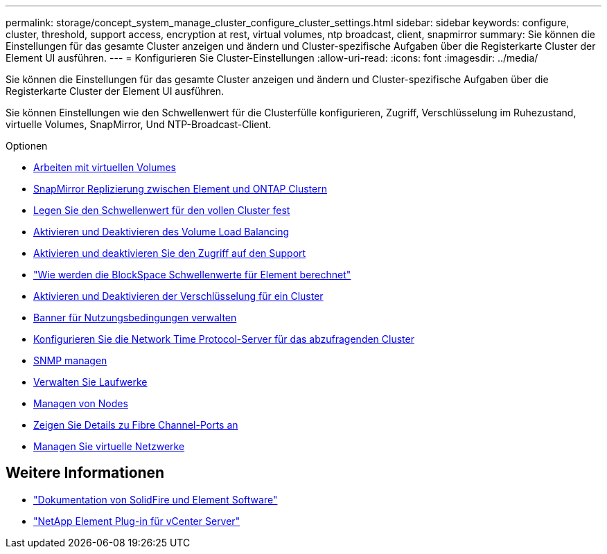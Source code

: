 ---
permalink: storage/concept_system_manage_cluster_configure_cluster_settings.html 
sidebar: sidebar 
keywords: configure, cluster, threshold, support access, encryption at rest, virtual volumes, ntp broadcast, client, snapmirror 
summary: Sie können die Einstellungen für das gesamte Cluster anzeigen und ändern und Cluster-spezifische Aufgaben über die Registerkarte Cluster der Element UI ausführen. 
---
= Konfigurieren Sie Cluster-Einstellungen
:allow-uri-read: 
:icons: font
:imagesdir: ../media/


[role="lead"]
Sie können die Einstellungen für das gesamte Cluster anzeigen und ändern und Cluster-spezifische Aufgaben über die Registerkarte Cluster der Element UI ausführen.

Sie können Einstellungen wie den Schwellenwert für die Clusterfülle konfigurieren, Zugriff, Verschlüsselung im Ruhezustand, virtuelle Volumes, SnapMirror, Und NTP-Broadcast-Client.

.Optionen
* xref:concept_data_manage_vvol_work_virtual_volumes.adoc[Arbeiten mit virtuellen Volumes]
* xref:task_snapmirror_use_replication_between_element_and_ontap_clusters.adoc[SnapMirror Replizierung zwischen Element und ONTAP Clustern]
* xref:task_system_manage_cluster_set_the_cluster_full_threshold.adoc[Legen Sie den Schwellenwert für den vollen Cluster fest]
* xref:task_system_manage_cluster_volume_load_balancing.adoc[Aktivieren und Deaktivieren des Volume Load Balancing]
* xref:task_system_manage_cluster_enable_and_disable_support_access.adoc[Aktivieren und deaktivieren Sie den Zugriff auf den Support]
* https://kb.netapp.com/Advice_and_Troubleshooting/Flash_Storage/SF_Series/How_are_the_blockSpace_thresholds_calculated_for_Element["Wie werden die BlockSpace Schwellenwerte für Element berechnet"]
* xref:task_system_manage_cluster_enable_and_disable_encryption_for_a_cluster.adoc[Aktivieren und Deaktivieren der Verschlüsselung für ein Cluster]
* xref:concept_system_manage_cluster_terms_manage_the_terms_of_use_banner.adoc[Banner für Nutzungsbedingungen verwalten]
* xref:task_system_manage_cluster_ntp_configure.adoc[Konfigurieren Sie die Network Time Protocol-Server für das abzufragenden Cluster]
* xref:concept_system_manage_snmp_manage_snmp.adoc[SNMP managen]
* xref:concept_system_manage_drives_managing_drives.adoc[Verwalten Sie Laufwerke]
* xref:concept_system_manage_nodes_manage_nodes.adoc[Managen von Nodes]
* xref:task_system_manage_fc_view_fibre_channel_ports_details.adoc[Zeigen Sie Details zu Fibre Channel-Ports an]
* xref:concept_system_manage_virtual_manage_virtual_networks.adoc[Managen Sie virtuelle Netzwerke]




== Weitere Informationen

* https://docs.netapp.com/us-en/element-software/index.html["Dokumentation von SolidFire und Element Software"]
* https://docs.netapp.com/us-en/vcp/index.html["NetApp Element Plug-in für vCenter Server"^]

